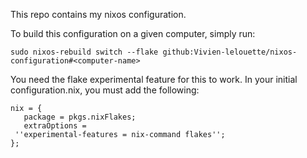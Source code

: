 # Nixos configuration

This repo contains my nixos configuration.

To build this configuration on a given computer, simply run:
#+BEGIN_SRC shell
  sudo nixos-rebuild switch --flake github:Vivien-lelouette/nixos-configuration#<computer-name>
#+END_SRC

You need the flake experimental feature for this to work.
In your initial configuration.nix, you must add the following:

#+BEGIN_SRC shell
    nix = {
       package = pkgs.nixFlakes;
       extraOptions = 
	 ''experimental-features = nix-command flakes'';
    }; 
#+END_SRC
